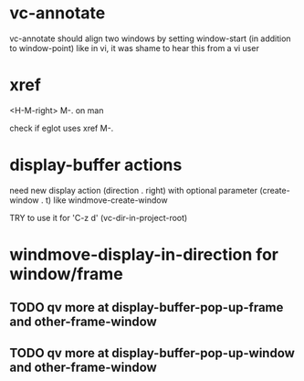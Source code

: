 #+TODO: TODO | DONE | WONTFIX

* vc-annotate

vc-annotate should align two windows by setting window-start (in addition to window-point)
like in vi, it was shame to hear this from a vi user

* xref

<H-M-right> M-. on man

check if eglot uses xref M-.

* display-buffer actions

need new display action (direction . right)
with optional parameter (create-window . t)
like windmove-create-window

TRY to use it for 'C-z d' (vc-dir-in-project-root)

* windmove-display-in-direction for window/frame

** TODO qv more at display-buffer-pop-up-frame and other-frame-window

** TODO qv more at display-buffer-pop-up-window and other-frame-window
